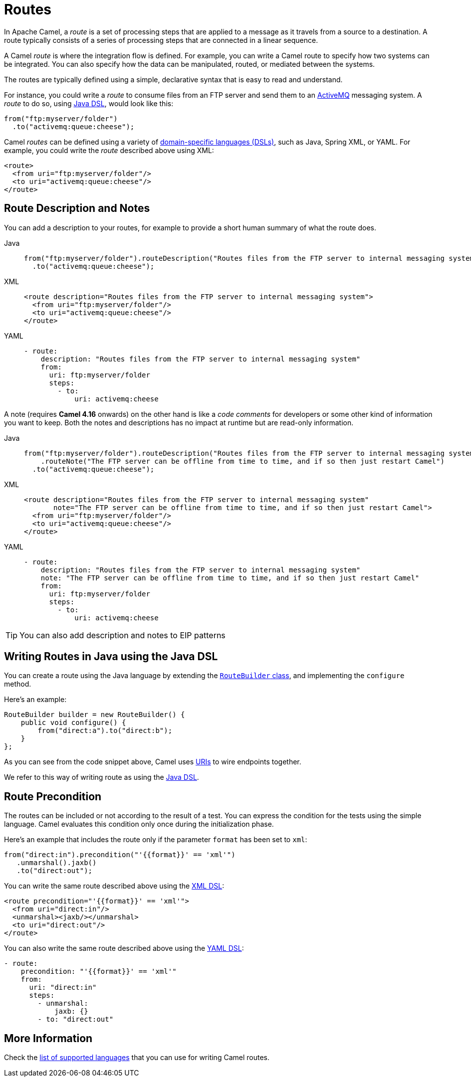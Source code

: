= Routes

In Apache Camel, a _route_ is a set of processing steps that are applied to a message as it travels from a source to a destination. A route typically consists of a series of processing steps that are connected in a linear sequence.

A Camel _route_ is where the integration flow is defined. For example, you can write a Camel route to specify how two systems can be integrated. You can also specify how the data can be manipulated, routed, or mediated between the systems.

The routes are typically defined using a simple, declarative syntax that is easy to read and understand.

For instance, you could write a _route_ to consume files from an FTP server and send them to an http://activemq.apache.org[ActiveMQ] messaging system. A _route_ to do so, using xref:java-dsl.adoc[Java DSL], would look like this:

[source,java]
----
from("ftp:myserver/folder")
  .to("activemq:queue:cheese");
----

Camel _routes_ can be defined using a variety of xref:dsl.adoc[domain-specific languages (DSLs)], such as Java, Spring XML, or YAML. For example, you could write the _route_ described above using XML:

[source,xml]
----
<route>
  <from uri="ftp:myserver/folder"/>
  <to uri="activemq:queue:cheese"/>
</route>
----

== Route Description and Notes

You can add a description to your routes, for example to provide a short human summary of what the route does.

[tabs]
====
Java::
+
[source,java]
----
from("ftp:myserver/folder").routeDescription("Routes files from the FTP server to internal messaging system")
  .to("activemq:queue:cheese");
----

XML::
+
[source,xml]
----
<route description="Routes files from the FTP server to internal messaging system">
  <from uri="ftp:myserver/folder"/>
  <to uri="activemq:queue:cheese"/>
</route>
----

YAML::
+
[source,yaml]
----
- route:
    description: "Routes files from the FTP server to internal messaging system"
    from:
      uri: ftp:myserver/folder
      steps:
        - to:
            uri: activemq:cheese
----
====

A note (requires **Camel 4.16** onwards) on the other hand is like a _code comments_ for developers or some other kind of information you
want to keep. Both the notes and descriptions has no impact at runtime but are read-only information.

[tabs]
====
Java::
+
[source,java]
----
from("ftp:myserver/folder").routeDescription("Routes files from the FTP server to internal messaging system")
    .routeNote("The FTP server can be offline from time to time, and if so then just restart Camel")
  .to("activemq:queue:cheese");
----

XML::
+
[source,xml]
----
<route description="Routes files from the FTP server to internal messaging system"
       note="The FTP server can be offline from time to time, and if so then just restart Camel">
  <from uri="ftp:myserver/folder"/>
  <to uri="activemq:queue:cheese"/>
</route>
----

YAML::
+
[source,yaml]
----
- route:
    description: "Routes files from the FTP server to internal messaging system"
    note: "The FTP server can be offline from time to time, and if so then just restart Camel"
    from:
      uri: ftp:myserver/folder
      steps:
        - to:
            uri: activemq:cheese
----
====

TIP: You can also add description and notes to EIP patterns

== Writing Routes in Java using the Java DSL

You can create a route using the Java language by extending the xref:manual::route-builder.adoc[`RouteBuilder` class], and implementing the `configure` method.

Here's an example:

[source,java]
------------------------------------------------------
RouteBuilder builder = new RouteBuilder() {
    public void configure() {
        from("direct:a").to("direct:b");
    }
};
------------------------------------------------------

As you can see from the code snippet above, Camel uses xref:manual::uris.adoc[URIs] to wire endpoints together.

We refer to this way of writing route as using the xref:manual::java-dsl.adoc[Java DSL].

== Route Precondition

The routes can be included or not according to the result of a test. You can express the condition for the tests using the simple language. Camel evaluates this condition only once during the initialization phase.

Here's an example that includes the route only if the parameter `format` has been set to `xml`:

[source,java]
----
from("direct:in").precondition("'{{format}}' == 'xml'")
   .unmarshal().jaxb()
   .to("direct:out");
----

You can write the same route described above using the xref:components:others:java-xml-io-dsl.adoc[XML DSL]:

[source,xml]
----
<route precondition="'{{format}}' == 'xml'">
  <from uri="direct:in"/>
  <unmarshal><jaxb/></unmarshal>
  <to uri="direct:out"/>
</route>
----

You can also write the same route described above using the xref:components:others:yaml-dsl.adoc[YAML DSL]:

[source,yaml]
----
- route:
    precondition: "'{{format}}' == 'xml'"
    from:
      uri: "direct:in"
      steps:
        - unmarshal:
            jaxb: {}
        - to: "direct:out"
----

== More Information

Check the xref:dsl.adoc[list of supported languages] that you can use for writing Camel routes.
